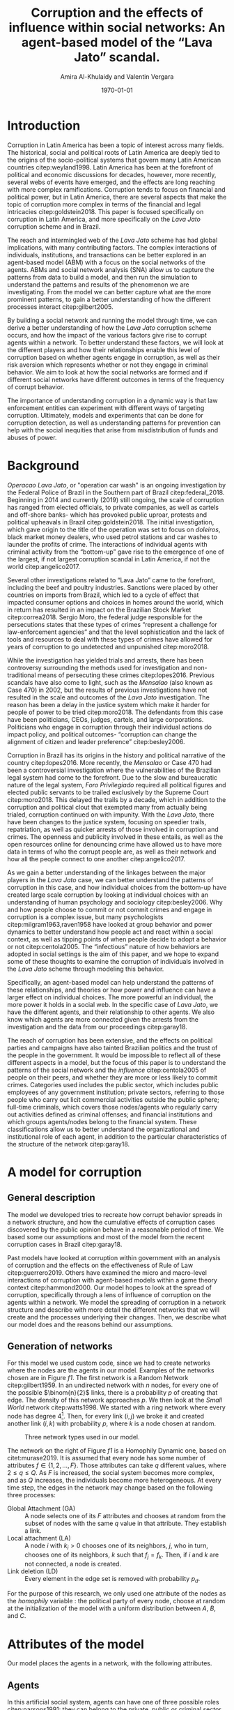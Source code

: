 #+TITLE: Corruption and the effects of influence within social networks: An agent-based model of the “Lava Jato” scandal.
#+AUTHOR: Amira Al-Khulaidy and Valentin Vergara
#+DATE: \today
#+OPTIONS: toc:nil

#+LATEX_CLASS_OPTIONS: [letterpaper, 11pt]
#+LaTeX_HEADER: \usepackage{natbib,graphicx,tikz,float,ragged2e,amsmath,amssymb,tabularx,subfig}
#+LaTeX_HEADER: \usepackage[margin=1in]{geometry}
#+LATEX_HEADER: \renewcommand{\baselinestretch}{1.5}

\begin{abstract}
Corruption, and more specifically corruption in Latin America, is a complex phenomenon which is affected by politics, social structures and institutions, as well as individual behaviors. The \textit{Lava Jato} is a large-scale example of corruption in Brazil. As of early 2019, there is still an ongoing investigation surrounding what has been lauded as the largest corruption scheme in Latin America. Advances in data analysis, computation, and social networks have allowed progress to be made with these types of investigations. The \textit{Lava Jato} case has been a clear example of how breaking up social networks and understanding the extent of crime and individual corruption has revealed webs of corruption that have influenced politics, as well as hindered economic developed in Brazil. The several layers of interactions between individuals and institutions can be difficult to grasp and understanding the patterns and relationships within complex large-scale phenomena, such as corruption can seem impossible. Agent-based models can help with understanding these complex behaviors and systems. By capturing the patterns and gaining a better understanding of how corruption emerges and is manifested, we can help inform policy, as well as create better tools and methods for crime prevention and detection. 
\end{abstract}

* Introduction 

Corruption in Latin America has been a topic of interest across many fields. The historical, social and political roots of Latin America are deeply tied to the origins of the socio-political systems that govern many Latin American countries citep:weyland1998. Latin America has been at the forefront of political and economic discussions for decades, however, more recently, several webs of events have emerged, and the effects are long reaching with more complex ramifications. Corruption tends to focus on financial and political power, but in Latin America, there are several  aspects that make the topic of corruption more complex in terms of the financial and legal intricacies citep:goldstein2018. This paper is focused specifically on corruption in Latin America, and more specifically on the /Lava Jato/ corruption scheme and in Brazil. 

The reach and intermingled web of  the /Lava Jato/ scheme has had global implications, with many contributing factors. The complex interactions of individuals, institutions, and transactions can be better explored in an agent-based model (ABM) with a focus on the social networks of the agents. ABMs and social network analysis (SNA) allow us to capture the patterns from data to build a model, and then run the simulation to understand the patterns and results of the phenomenon we are investigating. From the model we can better capture what are the more prominent patterns, to gain a better understanding of how the different processes interact citep:gilbert2005.

By building a social network and running the model through time, we can derive a better understanding of how the /Lava Jato/ corruption scheme occurs, and how the impact of the various factors give rise to corrupt agents within a network. To better understand these factors, we will look at the different players and how their relationships enable this level of corruption based on whether agents engage in corruption, as well as their risk aversion which represents whether or not they engage in criminal behavior. We aim to look at how the social networks are formed and if different social networks have different outcomes in terms of the frequency of corrupt behavior. 

The importance of understanding corruption in a dynamic way is that law enforcement entities can experiment with different ways of targeting corruption. Ultimately, models and experiments that can be done for corruption detection, as well as understanding patterns for prevention can help with the social inequities that arise from misdistribution of funds and abuses of power.

* Background 

/Operacao Lava Jato/, or "operation car wash" is an ongoing investigation by the Federal Police of Brazil in the Southern part of Brazil citep:federal_2018. Beginning in 2014 and currently (2019) still ongoing, the scale of corruption has ranged from elected officials, to private companies, as well as cartels and off-shore banks- which has provoked public uproar, protests and political upheavals in Brazil citep:goldstein2018. The initial investigation, which gave origin to the title of the operation was set to focus on /doleiros/, black market money dealers, who used petrol stations and car washes to launder the profits of crime. The interactions of individual agents with criminal activity from the “bottom-up” gave rise to the emergence of one of the largest, if not largest corruption scandal in Latin America, if not the world citep:angelico2017. 

Several other investigations related to “Lava Jato” came to the forefront, including the beef and poultry industries. Sanctions were placed by other countries on imports from Brazil, which led to a cycle of effect that impacted consumer options and choices in homes around the world, which in return has resulted in an impact on the Brazilian Stock Market citep:correa2018. Sergio Moro, the federal judge responsible for the persecutions states that these types of crimes “represent a challenge for law-enforcement agencies” and that the level sophistication and the lack of tools and resources to deal with these types of crimes have allowed for years of corruption to go undetected and unpunished citep:moro2018.

While the investigation has yielded trials and arrests, there has been controversy surrounding the methods used for investigation and non-traditional means of persecuting these crimes citep:lopes2016. Previous scandals have also come to light, such as the /Mensalao/ (also known as Case 470) in 2002, but the results of previous investigations have not resulted in the scale and outcomes of the /Lava Jato/ investigation. The reason has been a delay in the justice system which make it harder for people of power to be tried citep:moro2018.  The defendants from this case have been politicians, CEOs, judges, cartels, and large corporations. Politicians who engage in corruption through their individual actions do impact policy, and political outcomes- “corruption can change the alignment of citizen and leader preference” citep:besley2006.

Corruption in Brazil has its origins in the history and political narrative of the country citep:lopes2016. More recently, the /Mensalao/ or Case 470 had been a controversial investigation where the vulnerabilities of the Brazilian legal system had come to the forefront. Due to the slow and bureaucratic nature of the legal system, /Foro Privilegiado/ required all political figures and elected public servants to be trailed exclusively by the Supreme Court citep:moro2018. This delayed the trails by a decade, which in addition to the corruption and political clout that exempted many from actually being trialed, corruption continued on with impunity. With the /Lava Jato/, there have been changes to the justice system, focusing on speedier trails, repatriation, as well as quicker arrests of those involved in corruption and crimes. The openness and publicity involved in these entails, as well as the open resources online for denouncing crime have allowed us to have more data in terms of who the corrupt people are, as well as their network and how all the people connect to one another citep:angelico2017. 

As we gain a better understanding of the linkages between the major players in the /Lava Jato/ case, we can better understand the patterns of corruption in this case, and how individual choices from the bottom-up have created large scale corruption by looking at individual choices with an understanding of human psychology and sociology citep:besley2006. Why and how people choose to commit or not commit crimes and engage in corruption is a complex issue, but many psychologists citep:milgram1963,raven1958 have looked at group behavior and power dynamics to better understand how people act and react within a social context, as well as tipping points of when people decide to adopt a behavior or not citep:centola2005. The “infectious” nature of how behaviors are adopted in social settings is the aim of this paper, and we hope to expand some of these thoughts to examine the corruption of individuals involved in the /Lava Jato/ scheme through modeling this behavior.

Specifically, an agent-based model can help understand the patterns of these relationships, and theories or how power and influence can have a larger effect on individual choices. The more powerful an individual, the more power it holds in a social web. In the specific case of /Lava Jato/, we have the different agents, and their relationship to other agents. We also know which agents are more connected given the arrests from the investigation and the data from our proceedings citep:garay18.

The reach of corruption has been extensive, and the effects on political parties and campaigns have also tainted Brazilian politics and the trust of the people in the government. It would be impossible to reflect all of these different aspects in a model, but the focus of this paper is to understand the patterns of the social network and the /influence/ citep:centola2005 of people on their peers, and whether they are more or less likely to commit crimes. Categories used  includes the public sector, which includes public employees of any government institution; private sectors, referring to those people who carry out licit commercial activities outside the public sphere; full-time criminals, which covers those nodes/agents who regularly carry out activities defined as criminal offenses; and financial institutions and which groups agents/nodes belong to the financial system. These classifications allow us to better understand the organizational and institutional role of each agent, in addition to the particular characteristics of the structure of the network citep:garay18.

* A model for corruption

** General description
The model we developed tries to recreate how corrupt behavior spreads in a network structure, and how the cumulative effects of corruption cases discovered by the public
opinion behave in a reasonable period of time. We based some our assumptions and most of the model from the recent corruption cases in Brazil citep:garay18.

Past models have looked at corruption within government with an analysis of corruption and the effects on the effectiveness of Rule of Law citep:guerrero2019. Others have examined the micro and macro-level interactions of corruption with agent-based models within a game theory context citep:hammond2000. Our model hopes to look at the spread of corruption, specifically through a lens of influence of corruption on the agents within a network. We model the spreading of corruption in a network structure and describe with more detail the different networks that we will create and the processes underlying their changes. Then, we describe what our model does and the reasons behind our assumptions.

** Generation of networks
For this model we used custom code, since we had to create networks where the nodes are the agents in our model. Examples of the networks chosen are in Figure [[f1]]. The first network is a Random Network citep:gilbert1959. In an undirected network with $n$ nodes, for every one of the possible $\binom{n}{2}$ links, there is a probability $p$ of creating that edge. The density of this network approaches $p$. We then look at the /Small World/ network citep:watts1998. We started with a ring network where every node has degree 4[fn:1]. Then, for every link $(i, j)$ we broke it and created another link $(i, k)$ with probability $p$, where $k$ is a node chosen at random.

#+NAME: f1
#+CAPTION: Three network types used in our model.
#+ATTR_LATEX: :placement [!h]
[[file:img/f1.png]]


The network on the right of Figure [[f1]] is a Homophily Dynamic one, based on citet:murase2019. It is assumed that every node has some number of attributes $f \in \{1, 2, \ldots, F\}$. Those attributes can take $q$ different values, where $2 \leq q \leq Q$. As $F$ is increased, the social system becomes more complex, and as $Q$ increases, the individuals become more heterogeneous. At every time step, the edges in the network may change based on the following three processes:

- Global Attachment (GA) :: A node selects one of its $F$ attributes and chooses at random from the subset of nodes with the same $q$ value in that attribute. They establish a link. 
- Local attachment (LA) :: A node $i$ with $k_{i} > 0$ chooses one of its neighbors, $j$, who in turn, chooses one of its neighbors, $k$ such that $f_{j} = f_{k}$. Then, if $i$ and $k$ are not connected, a node is created.
- Link deletion (LD) :: Every element in the edge set is removed with probability $p_{d}$.

For the purpose of this research, we only used one attribute of the nodes as the /homophily/ variable : the political party of every node, choose at random at the initialization of the model with a uniform distribution between $A$, $B$, and $C$.

* Attributes of the model
Our model places the agents in a network, with the following attributes.

** Agents 
In this artificial social system, agents can have one of three possible roles citep:parsons1991: they can belong to the private, public or criminal sector, which represents three of the major aspects of the /Lava Jato/ case. We chose the proportion of agents in each of the roles as 0.7, 0.19, and 0.11, respectively, as these proportions are based on empirical data from citet:garay18.

During the model, agents can be *corrupt* or not. This means that they engage in an illicit transaction where they get a payoff. We let the corrupt status of every agent be a random variable resulting on a Bernoulli trial with probability $c$ of being corrupt.

Since every agent can be, at different parts of the model, in both ends of an illicit transaction, we created two attributes for this. The first one is a *transaction size* value, when the agents proposes the illegal exchange. This is the result of a random discrete variable with uniform distribution with domain $[100, 1000]$. What this variable represents is how big the transaction is, in terms of an abstract currency unit. The second attribute puts the agent at the other end and corresponds to the *risk aversion*, which is a random variable that draws from different distributions depending on the argument passed. The possible arguments are:

- ='u'= :: Uniform Risk Aversion. Uniform distribution between 0 and 1.
- ='l'= :: Low risk aversion. $\beta(2, 5)$ distribution. Biased to the left.
- ='m'= :: Medium risk aversion. $\beta(2, 2)$ distribution. Symmetrical centered around 0.5.
- ='h'= :: High risk aversion. $\beta(5, 2)$ distribution. Biased to the right. 

Finally, agents keep track of their *political party* (random variable that chooses
between $A$, $B$, or $C$, which were abstracted due to the many different political parties in Brazil); whether they are under *investigation* for corruption or not; and the total amount of payoff obtained from illegal transaction since the first time-step.

** Initialization of the model.   
When the model initializes, we create a *list* of the agents, with the proportions described above. After that, we take that list and make every item in it the node in a *network* using either a random, small world or homophily dynamic structure. At the beginning of every time step, we updated the network using a random rewiring or a homophily based one (with the GA, LA and LD processes in sequential order).

** Interactions 
Every time step is a week $w$, which is chosen due to the nature of the transitions carried out and captures the frequency of the transactions based on all the interacting agents. Before any interactions, we choose a random number of transaction attempts $\tau$. Then, for every one of those, we choose a random node i that will try to make an illegal transaction with node j. In case $j$ is corrupt, the transaction happens and $j$ gets as a payoff 5% of the tranbsaction value (transaction size). In case $j$ is not corrupt, it can accept the exchange with probability $(1 - \text{risk aversion})$. If the transaction is successful, $j$ changes its status to corrupt and updates its payoff.

** Corruption punishment.  
After all the transaction attempts have been made, the model checks the current value of the payoff for every agent. If it exceeds some value $p^{*}$, the agent gets caught with a probability $p_{c}$. When this happens, the caught agent goes to jail (is removed from the agent set and from the network) and all of its neighbors change their status to "under investigation" and increase their risk aversion. 

** New agents enter the model
We replace every agent removed from the model, keeping the same proportion between criminal, public and private sectors. Since at the beginning of each $w$ we will update the network, these "new agents" get connected with another node depending of the specific network structured used to do the update. 

* Model Experiments and Results

** Baseline parameters
To begin testing our abstract model, we established a set of parameters (in Table [[t1]]) with enough variability that will produce noticeable results, against which we will compare different variations.

#+NAME:t1
#+CAPTION: Baseline parameters of the model
|------------------------------------------------+----------------|
|------------------------------------------------+----------------|
|                                                | Initial values |
|------------------------------------------------+----------------|
| Number of nodes                                |            500 |
| Number of transaction attempts per week        |     $[20, 30]$ |
| Amount of payoff until agent gets investigated |            100 |
| Probability of getting caught                  |            0.1 |
| Proportion of corrupt agents                   |            0.2 |
| Distribution of risk aversion                  |          ='u'= |
| Network update process                         | GA, LA and LD  |
|------------------------------------------------+----------------|
|------------------------------------------------+----------------|

Based on these parameters, we created three networks, whose initial configuration was a random, small world and homophily network; and then let the model run for 52 weeks to capture the cycle of different transitions that occur within the private, public, and criminal sectors, and with an update process that uses GA, LA and LD citep:murase2019 each week. At the end, the resulting networks are in Figure [[f2]]. As expected, the random network looks like a hairball and depicts an unreal scenario where every node has random links. 

#+NAME: f2
#+CAPTION: Networks produced with baseline parameters at $w=52$.
[[file:img/f2.png]]

The network in the middle, the small world, has some characteristics that could be useful for the purposes of this research. For example, two nodes at random have a shortest path $L$ that is proportional to $\ln n$, where $n$ is the number of nodes. In our example, this mean that from one node, it is easy to reach any other in the network. However, the fact that the nodes can easily reach the other does not mean that they can easily influence each other and spread corrupt behavior. That is the reason why we included the networks in the right, where every node will influence others through /homophily/, defined here as the political party. The three distinct subgroups in the plot are the three political parties used in our model.

Besides the obvious differences in the shape of the three networks, they have different values in some of the usual measurements in networks. This differences can be closely inspected in Table [[t2]]. 

#+NAME: t2
#+CAPTION: Differences in network measurements at $w=52$, baseline parameters.
|---------------------+---------+-------------+-----------|
|---------------------+---------+-------------+-----------|
|                     |  Random | Small World | Homophily |
|---------------------+---------+-------------+-----------|
| Number of nodes     |     330 |         491 |       306 |
| Number of links     |    9525 |         741 |      2467 |
| Average Degree      | 57.7273 |      3.0183 |   16.1242 |
| Average Clustering  |  0.1741 |      0.3492 |    0.1644 |
| Average Path Length |  1.8246 |      6.2859 |    1.9136 |
|---------------------+---------+-------------+-----------|
|---------------------+---------+-------------+-----------|

To understand what happens inside these networks, over the one-year period, there are a few things to notice. First, the number of illegal transactions is depicted in Figure [[f3]] (top), where clearly we can see that in the small world network it remains stable, which is explained due to the low average degree compared to the other two networks. Since the nodes have less neighbors in average, they can /ask/ to do an illegal transaction to less people at every time step. 

#+NAME: f3
#+CAPTION: Number of illegal transactions, baseline parameters.
[[file:img/f3.png]]

The second thing to look is the number of corrupt agents that get caught and are sent to jail. Figure [[f3]] (bottom) shows these results. We included a black horizontal line at 5 people caught. The reason is that in a given week, if more than 5 people get caught and are sent to jail for corruption, the whole social system will be on alert and could mean the beginning of what could resemble a corruption scandal. 

Both plots coincide in that the small world network has the fewest people involved in illegal transactions, and therefore, the fewest people caught. In the arbitrarily threshold we set, there is also evidence to support that homophily network will lead to more corruption scandals that the random network. In the homophily network nodes tend to influence other in their political party, and thus, when the corrupt agents are caught, it is easier to uncover the corruption acts of their neighbors.

** Modifying the network update mechanism.
In the baseline model, at every time step (every week) the network gets updated by a sequence of the GA, LA and LD processes. We tried running the three models in Figure [[f3]] by changing the network update process while all the other conditions remained the same. Instead of the sequence GA, LA, and LD, we updated the networks through a random process, where at every time step we broke all links and created new ones with probability $p$.

The results in Figure [[f4]], as expected, show little difference between the three types of networks. All three are affected by the risk aversion increase at more or less the same rate, because every week new networks are created. 

#+NAME: f4
#+CAPTION: Number of illegal transactions, with a random updating scheme.
[[file:img/f4.png]]

** Effects of risk aversion
Looking at our results so far, we decided to focus only on the homophily networks, since they capture more closely how people create political contacts. This is the reason why
Figure [[f5]] shows the effects of different distributions of risk aversion only for this type of network.

#+NAME: f5
#+CAPTION: Different settings for risk aversion, homophily network
[[file:img/f5.png]]

** Different starting proportions of corrupt agents
The final test we performed on the parameters was to see how different proportions of corrupt agents affect the outcome of the model. We used the number of illegal
transaction per week as our outcome; with 1, 20, 40, 60, 80, and 99% of corrupt agents. The results in Figure [[f6]] reproduce what was found by modifying the risk aversion
distribution. However, in case of the proportion of corrupt agents, the extreme case where 99% of agents are corrupt maintains a higher number of illegal transactions, regardless of how much time has passed, and also appears to decrease at the same rate.

#+NAME: f6
#+CAPTION: Different setting for risk aversion with different percentages of corrupt agents, homophily network.
[[file:img/f6.png]]

* Conclusion 
As we mentioned earlier,a closer look at the linkages between the major players in the /Lava Jato/ case, allow us to better understand the patterns of corruption in this case, and how individual choices from the bottom-up can have created large scale illegal activities. We learn from the results of our model that small world networks are the ones where the illegal transactions are low and stable. Therefore, what happened in Brazil clearly was not a small world, and it also wasn’t random. This helps show that we have evidence to think that there was a homophily process in the formation of the corruption network. Homophily networks as a more specific topic within this corruption scandal would also be an interesting investigation in future works, particularly with  new data and networks that are revealed as the investigation develops.

This is a theoretical model based on the details we have of the /Lava Jato/ investigation thus far, and it does show similar behavior to the known networks that have already been revealed. Despite what we know of the investigation, there is limited data for us to thoroughly validate this model. Our results are robust and conceptually represent the way in which corruption occurs and has an effect on others within a network, but real data could provide more information about the structures of the networks, and the motivations and decision-making processes of the individuals engaged in corruption. However, even with additional data, we would at most have the illegal transactions that occurred, but not the attempted ones- which may be another benefit of simulating these types of behaviors to understand corruption. 

While our results are consistent, further experimentation with empirical data and different model assumptions may produce variations of these results. Gaining a better understanding of the linkages between the major players can also help with targeted corruption detection and prevention. In further works, we can experiment with targeting links and targeting nodes to understand what types of strategies can be effective in cases of large-scale corruption, as well as experimenting with removing nodes from the network, targeting specific types of agents (highest degree, centrality, etc) to understand the influence and relationship. By building an agent-based model to look at the frequencies of agents committing crimes and engaging in corruption, we can explore the different thresholds and understand what types of effects result in higher proportion of agents committing crimes, as well as understanding if some types of social networks are more or less vulnerable to crime detection. 

Overall this model serves as a theoretical representation of corruption within the case of the /Lava Jato/ scandal and understanding these networks and effects can help enhance our understanding of individual behaviors with large-scale impacts. Modelling can show clearer patterns and underlying networks, which can lead to better policies that can be implemented to combat corruption in the early stages.

bibliographystyle:/home/vsvh/bibstyles/asr.bst
bibliography:references.bib 

* Footnotes

[fn:1] This means that every node is connected to the adjacent 2 in the "left" and in the "right", relative to its position in the ring. 
